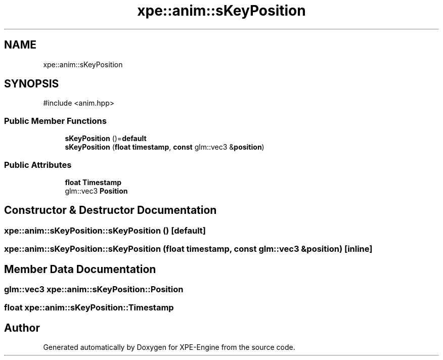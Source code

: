 .TH "xpe::anim::sKeyPosition" 3 "Version 0.1" "XPE-Engine" \" -*- nroff -*-
.ad l
.nh
.SH NAME
xpe::anim::sKeyPosition
.SH SYNOPSIS
.br
.PP
.PP
\fR#include <anim\&.hpp>\fP
.SS "Public Member Functions"

.in +1c
.ti -1c
.RI "\fBsKeyPosition\fP ()=\fBdefault\fP"
.br
.ti -1c
.RI "\fBsKeyPosition\fP (\fBfloat\fP \fBtimestamp\fP, \fBconst\fP glm::vec3 &\fBposition\fP)"
.br
.in -1c
.SS "Public Attributes"

.in +1c
.ti -1c
.RI "\fBfloat\fP \fBTimestamp\fP"
.br
.ti -1c
.RI "glm::vec3 \fBPosition\fP"
.br
.in -1c
.SH "Constructor & Destructor Documentation"
.PP 
.SS "xpe::anim::sKeyPosition::sKeyPosition ()\fR [default]\fP"

.SS "xpe::anim::sKeyPosition::sKeyPosition (\fBfloat\fP timestamp, \fBconst\fP glm::vec3 & position)\fR [inline]\fP"

.SH "Member Data Documentation"
.PP 
.SS "glm::vec3 xpe::anim::sKeyPosition::Position"

.SS "\fBfloat\fP xpe::anim::sKeyPosition::Timestamp"


.SH "Author"
.PP 
Generated automatically by Doxygen for XPE-Engine from the source code\&.
